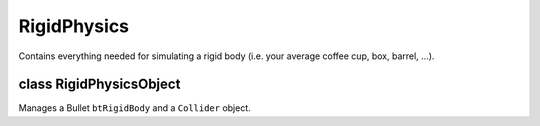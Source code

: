 RigidPhysics
============

Contains everything needed for simulating a rigid body (i.e. your average coffee cup, box, barrel, ...).

class RigidPhysicsObject
------------------------

Manages a Bullet ``btRigidBody`` and a ``Collider`` object.